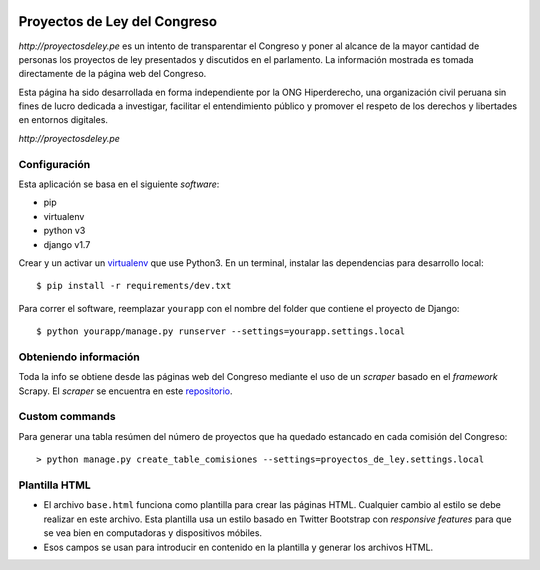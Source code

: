 |Build Status| |Cover alls|


Proyectos de Ley del Congreso
=============================

`http://proyectosdeley.pe` es un intento de transparentar el Congreso y poner al alcance de la mayor cantidad de personas los proyectos de ley presentados y discutidos en el parlamento. La información mostrada es tomada directamente de la página web del Congreso.

Esta página ha sido desarrollada en forma independiente por la ONG Hiperderecho, una organización civil peruana sin fines de lucro dedicada a investigar, facilitar el entendimiento público y promover el respeto de los derechos y libertades en entornos digitales.

`http://proyectosdeley.pe`

Configuración
-------------

Esta aplicación se basa en el siguiente *software*:

* pip
* virtualenv
* python v3
* django v1.7

Crear y un activar un virtualenv_ que use Python3. En un terminal, instalar 
las dependencias para desarrollo local::

    $ pip install -r requirements/dev.txt

.. _virtualenv: http://docs.python-guide.org/en/latest/dev/virtualenvs/

Para correr el software, reemplazar ``yourapp`` con el nombre
del folder que contiene el proyecto de Django::

    $ python yourapp/manage.py runserver --settings=yourapp.settings.local


Obteniendo información
----------------------
Toda la info se obtiene desde las páginas web del Congreso mediante el uso de
un *scraper* basado en el *framework* Scrapy. El *scraper* se encuentra en
este repositorio_.

.. _repositorio: https://github.com/proyectosdeley/proyectos_de_ley_scraper

Custom commands
---------------

Para generar una tabla resúmen del número de proyectos que ha quedado estancado
en cada comisión del Congreso::

    > python manage.py create_table_comisiones --settings=proyectos_de_ley.settings.local

Plantilla HTML
--------------
* El archivo ``base.html`` funciona como plantilla para crear las páginas HTML.
  Cualquier cambio al estilo se debe realizar en este archivo. Esta plantilla
  usa un estilo basado en Twitter Bootstrap con *responsive features* para que
  se vea bien en computadoras y dispositivos móbiles.
* Esos campos se usan para introducir en contenido en la plantilla y generar
  los archivos HTML.

.. |Build Status| image:: https://travis-ci.org/proyectosdeley/proyectos_de_ley.svg?branch=master
   :target: https://travis-ci.org/proyectosdeley/proyectos_de_ley
.. |Cover alls| image:: https://coveralls.io/repos/proyectosdeley/proyectos_de_ley/badge.png
   :target: https://coveralls.io/r/proyectosdeley/proyectos_de_ley
